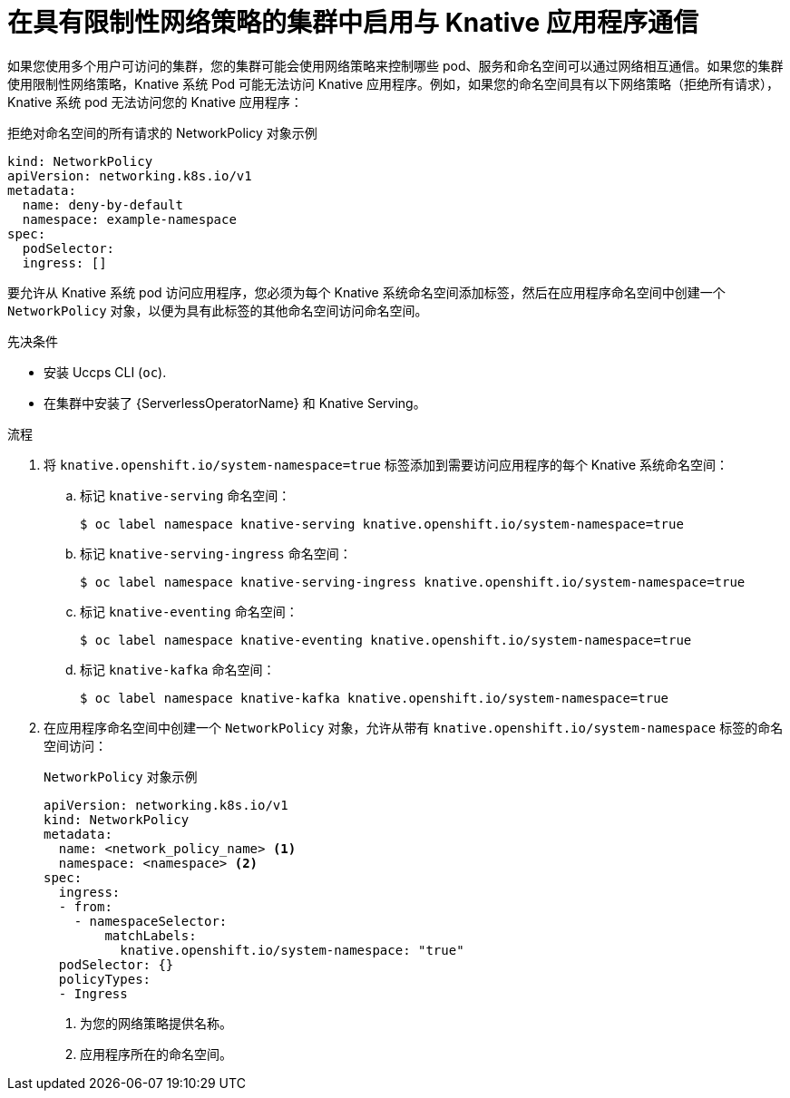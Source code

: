 // Module included in the following assemblies:
//
// * serverless/develop/serverless-applications.adoc

:_content-type: PROCEDURE
[id="serverless-services-network-policies_{context}"]
= 在具有限制性网络策略的集群中启用与 Knative 应用程序通信

如果您使用多个用户可访问的集群，您的集群可能会使用网络策略来控制哪些 pod、服务和命名空间可以通过网络相互通信。如果您的集群使用限制性网络策略，Knative 系统 Pod 可能无法访问 Knative 应用程序。例如，如果您的命名空间具有以下网络策略（拒绝所有请求），Knative 系统 pod 无法访问您的 Knative 应用程序：

.拒绝对命名空间的所有请求的 NetworkPolicy 对象示例
[source,yaml]
----
kind: NetworkPolicy
apiVersion: networking.k8s.io/v1
metadata:
  name: deny-by-default
  namespace: example-namespace
spec:
  podSelector:
  ingress: []
----

要允许从 Knative 系统 pod 访问应用程序，您必须为每个 Knative 系统命名空间添加标签，然后在应用程序命名空间中创建一个 `NetworkPolicy` 对象，以便为具有此标签的其他命名空间访问命名空间。

.先决条件

* 安装 Uccps CLI (`oc`).
* 在集群中安装了 {ServerlessOperatorName} 和 Knative Serving。

.流程

. 将  `knative.openshift.io/system-namespace=true` 标签添加到需要访问应用程序的每个 Knative 系统命名空间：

.. 标记 `knative-serving` 命名空间：
+
[source, terminal]
----
$ oc label namespace knative-serving knative.openshift.io/system-namespace=true
----

.. 标记 `knative-serving-ingress` 命名空间：
+
[source, terminal]
----
$ oc label namespace knative-serving-ingress knative.openshift.io/system-namespace=true
----

.. 标记 `knative-eventing` 命名空间：
+
[source, terminal]
----
$ oc label namespace knative-eventing knative.openshift.io/system-namespace=true
----

.. 标记 `knative-kafka` 命名空间：
+
[source, terminal]
----
$ oc label namespace knative-kafka knative.openshift.io/system-namespace=true
----

. 在应用程序命名空间中创建一个 `NetworkPolicy` 对象，允许从带有 `knative.openshift.io/system-namespace` 标签的命名空间访问：
+
.`NetworkPolicy` 对象示例
[source,yaml]
----
apiVersion: networking.k8s.io/v1
kind: NetworkPolicy
metadata:
  name: <network_policy_name> <1>
  namespace: <namespace> <2>
spec:
  ingress:
  - from:
    - namespaceSelector:
        matchLabels:
          knative.openshift.io/system-namespace: "true"
  podSelector: {}
  policyTypes:
  - Ingress
----
<1> 为您的网络策略提供名称。
<2> 应用程序所在的命名空间。
